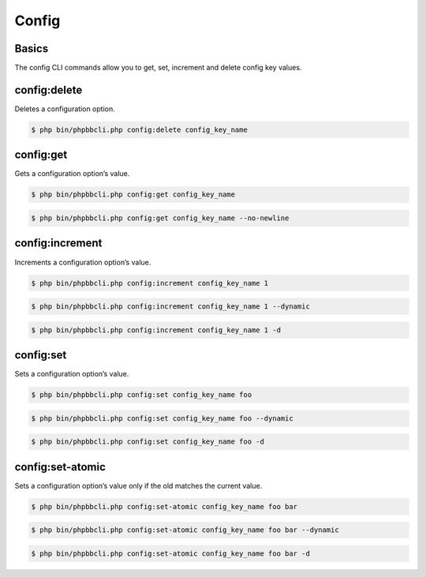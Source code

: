 ======
Config
======

Basics
======

The config CLI commands allow you to get, set, increment and delete config key values.

config:delete
=============

Deletes a configuration option.

.. code-block:: console

    $ php bin/phpbbcli.php config:delete config_key_name

.. csv-table::
   :header: "Arguments", "Usage"
   :delim: |

   key | The configuration option’s name (required)

config:get
==========

Gets a configuration option’s value.

.. code-block:: console

    $ php bin/phpbbcli.php config:get config_key_name

.. code-block:: console

    $ php bin/phpbbcli.php config:get config_key_name --no-newline

.. csv-table::
   :header: "Arguments", "Usage"
   :delim: |

   key | The configuration option’s name (required)

.. csv-table::
   :header: "Options", "Usage"
   :delim: |

   --no-newline | Set this option if the value should be printed without a new line at the end.

config:increment
================

Increments a configuration option’s value.

.. code-block:: console

    $ php bin/phpbbcli.php config:increment config_key_name 1

.. code-block:: console

    $ php bin/phpbbcli.php config:increment config_key_name 1 --dynamic

.. code-block:: console

    $ php bin/phpbbcli.php config:increment config_key_name 1 -d

.. csv-table::
   :header: "Arguments", "Usage"
   :delim: |

   key | The configuration option’s name (required)
   increment | Amount to increment by (required)

.. csv-table::
   :header: "Options", "Usage"
   :delim: |

   --dynamic (-d) | Set this option if the configuration option changes too frequently to be efficiently cached.

config:set
==========

Sets a configuration option’s value.

.. code-block:: console

    $ php bin/phpbbcli.php config:set config_key_name foo

.. code-block:: console

    $ php bin/phpbbcli.php config:set config_key_name foo --dynamic

.. code-block:: console

    $ php bin/phpbbcli.php config:set config_key_name foo -d

.. csv-table::
   :header: "Arguments", "Usage"
   :delim: |

   key | The configuration option’s name (required)
   value | New configuration value, use 0 and 1 to specify boolean values (required)

.. csv-table::
   :header: "Options", "Usage"
   :delim: |

   --dynamic (-d) | Set this option if the configuration option changes too frequently to be efficiently cached.

config:set-atomic
=================

Sets a configuration option’s value only if the old matches the current value.

.. code-block:: console

    $ php bin/phpbbcli.php config:set-atomic config_key_name foo bar

.. code-block:: console

    $ php bin/phpbbcli.php config:set-atomic config_key_name foo bar --dynamic

.. code-block:: console

    $ php bin/phpbbcli.php config:set-atomic config_key_name foo bar -d

.. csv-table::
   :header: "Arguments", "Usage"
   :delim: |

   key | The configuration option’s name (required)
   old | Current configuration value, use 0 and 1 to specify boolean values (required)
   new | New configuration value, use 0 and 1 to specify boolean values (required)

.. csv-table::
   :header: "Options", "Usage"
   :delim: |

   --dynamic (-d) | Set this option if the configuration option changes too frequently to be efficiently cached.
